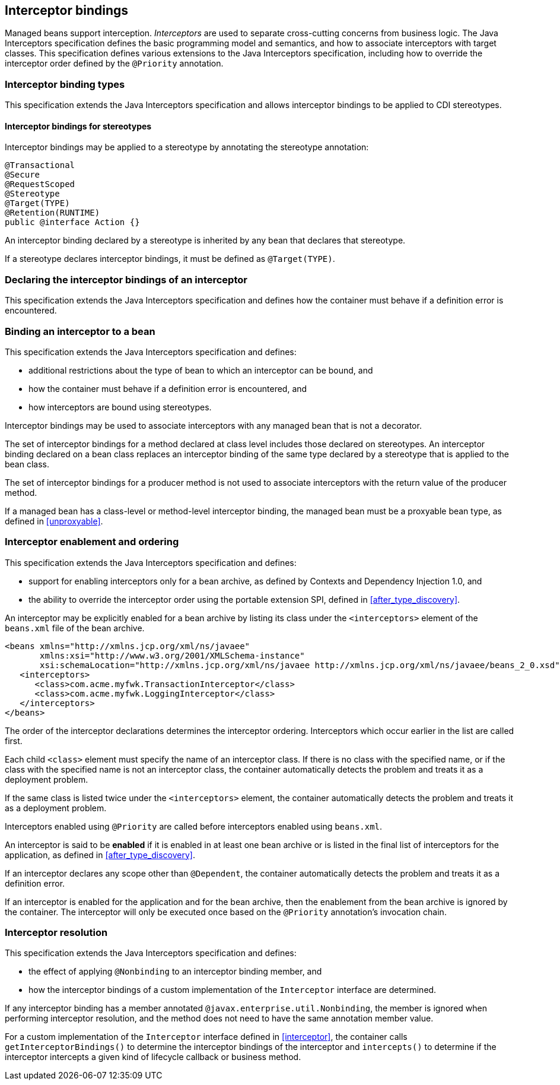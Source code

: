 [[interceptors]]

== Interceptor bindings

Managed beans support interception.
_Interceptors_ are used to separate cross-cutting concerns from business logic.
The Java Interceptors specification defines the basic programming model and semantics, and how to associate interceptors with target classes.
This specification defines various extensions to the Java Interceptors specification, including how to override the interceptor order defined by the `@Priority` annotation.

[[interceptor_bindings]]

=== Interceptor binding types

This specification extends the Java Interceptors specification and allows interceptor bindings to be applied to CDI stereotypes.

[[stereotype_interceptor_bindings]]

==== Interceptor bindings for stereotypes

Interceptor bindings may be applied to a stereotype by annotating the stereotype annotation:

[source, java]
----
@Transactional
@Secure
@RequestScoped
@Stereotype
@Target(TYPE)
@Retention(RUNTIME)
public @interface Action {}
----

An interceptor binding declared by a stereotype is inherited by any bean that declares that stereotype.

If a stereotype declares interceptor bindings, it must be defined as `@Target(TYPE)`.

[[declaring_interceptor]]

=== Declaring the interceptor bindings of an interceptor

This specification extends the Java Interceptors specification and defines how the container must behave if a definition error is encountered.


[[binding_interceptor_to_bean]]

=== Binding an interceptor to a bean

This specification extends the Java Interceptors specification and defines:

* additional restrictions about the type of bean to which an interceptor can be bound, and
* how the container must behave if a definition error is encountered, and
* how interceptors are bound using stereotypes.

Interceptor bindings may be used to associate interceptors with any managed bean that is not a decorator.

The set of interceptor bindings for a method declared at class level includes those declared on stereotypes.
An interceptor binding declared on a bean class replaces an interceptor binding of the same type declared by a stereotype that is applied to the bean class.

The set of interceptor bindings for a producer method is not used to associate interceptors with the return value of the producer method.

If a managed bean has a class-level or method-level interceptor binding, the managed bean must be a proxyable bean type, as defined in <<unproxyable>>.

[[enabled_interceptors]]

=== Interceptor enablement and ordering

This specification extends the Java Interceptors specification and defines:

* support for enabling interceptors only for a bean archive, as defined by Contexts and Dependency Injection 1.0, and
* the ability to override the interceptor order using the portable extension SPI, defined in <<after_type_discovery>>.

An interceptor may be explicitly enabled for a bean archive by listing its class under the `<interceptors>` element of the `beans.xml` file of the bean archive.

[source,xml]
----
<beans xmlns="http://xmlns.jcp.org/xml/ns/javaee"
       xmlns:xsi="http://www.w3.org/2001/XMLSchema-instance"
       xsi:schemaLocation="http://xmlns.jcp.org/xml/ns/javaee http://xmlns.jcp.org/xml/ns/javaee/beans_2_0.xsd" bean-discovery-mode="all" version="2.0">
   <interceptors>
      <class>com.acme.myfwk.TransactionInterceptor</class>
      <class>com.acme.myfwk.LoggingInterceptor</class>
   </interceptors>
</beans>
----

The order of the interceptor declarations determines the interceptor ordering. Interceptors which occur earlier in the list are called first.

Each child `<class>` element must specify the name of an interceptor class.
If there is no class with the specified name, or if the class with the specified name is not an interceptor class, the container automatically detects the problem and treats it as a deployment problem.

If the same class is listed twice under the `<interceptors>` element, the container automatically detects the problem and treats it as a deployment problem.

Interceptors enabled using `@Priority` are called before interceptors enabled using `beans.xml`.

An interceptor is said to be *enabled* if it is enabled in at least one bean archive or is listed in the final list of interceptors for the application, as defined in <<after_type_discovery>>.

If an interceptor declares any scope other than `@Dependent`, the container automatically detects the problem and treats it as a definition error.

If an interceptor is enabled for the application and for the bean archive, then the enablement from the bean archive is ignored by the container.  The interceptor will only be executed once based on the `@Priority` annotation's invocation chain.

[[interceptor_resolution]]

=== Interceptor resolution

This specification extends the Java Interceptors specification and defines:

* the effect of applying `@Nonbinding` to an interceptor binding member, and
* how the interceptor bindings of a custom implementation of the `Interceptor` interface are determined.

If any interceptor binding has a member annotated `@javax.enterprise.util.Nonbinding`, the member is ignored when performing interceptor resolution, and the method does not need to have the same annotation member value.

For a custom implementation of the `Interceptor` interface defined in <<interceptor>>, the container calls `getInterceptorBindings()` to determine the interceptor bindings of the interceptor and `intercepts()` to determine if the interceptor intercepts a given kind of lifecycle callback or business method.

